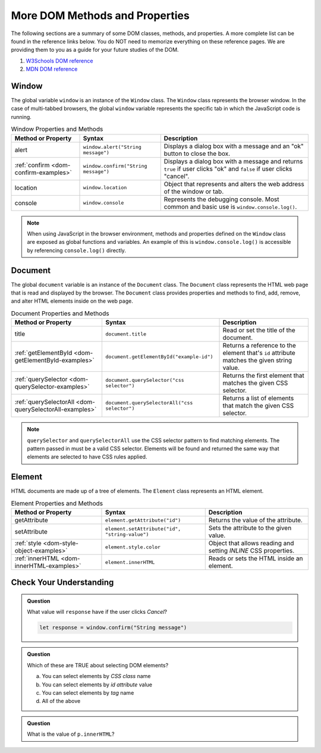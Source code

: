 
More DOM Methods and Properties
===============================
The following sections are a summary of some DOM classes, methods, and properties. A
more complete list can be found in the reference links below. You do NOT need to memorize everything on these reference pages.
We are providing them to you as a guide for your future studies of the DOM.

1. `W3Schools DOM reference <https://www.w3schools.com/js/js_htmldom_document.asp>`_
2. `MDN DOM reference <https://developer.mozilla.org/en-US/docs/Web/API/Document_Object_Model/Introduction#Important_Data_Types>`_

Window
------
The global variable ``window`` is an instance of the ``Window`` class. The ``Window`` class represents the browser
window. In the case of multi-tabbed browsers, the global ``window`` variable represents the specific tab in which
the JavaScript code is running.

.. list-table:: Window Properties and Methods
   :header-rows: 1

   * - Method or Property
     - Syntax
     - Description
   * - alert
     - ``window.alert("String message")``
     - Displays a dialog box with a message and an "ok" button to close the box.
   * - :ref:`confirm <dom-confirm-examples>`
     - ``window.confirm("String message")``
     - Displays a dialog box with a message and returns ``true`` if user clicks "ok" and ``false`` if user clicks "cancel".
   * - location
     - ``window.location``
     - Object that represents and alters the web address of the window or tab.
   * - console
     - ``window.console``
     - Represents the debugging console. Most common and basic use is ``window.console.log()``.

.. note::

   When using JavaScript in the browser environment, methods and properties defined on the ``Window``
   class are exposed as global functions and variables. An example of this is ``window.console.log()``
   is accessible by referencing ``console.log()`` directly.

Document
--------
The global ``document`` variable is an instance of the ``Document`` class. The ``Document`` class represents the
HTML web page that is read and displayed by the browser. The ``Document`` class provides properties and methods
to find, add, remove, and alter HTML elements inside on the web page.

.. list-table:: Document Properties and Methods
   :header-rows: 1

   * - Method or Property
     - Syntax
     - Description
   * - title
     - ``document.title``
     - Read or set the title of the document.
   * - :ref:`getElementById <dom-getElementById-examples>`
     - ``document.getElementById("example-id")``
     - Returns a reference to the element that's ``id`` attribute matches the given string value.
   * - :ref:`querySelector <dom-querySelector-examples>`
     - ``document.querySelector("css selector")``
     - Returns the first element that matches the given CSS selector.
   * - :ref:`querySelectorAll <dom-querySelectorAll-examples>`
     - ``document.querySelectorAll("css selector")``
     - Returns a list of elements that match the given CSS selector.

.. note::

   ``querySelector`` and ``querySelectorAll`` use the CSS selector pattern to find matching elements. The pattern
   passed in must be a valid CSS selector. Elements will be found and returned the same way that elements
   are selected to have CSS rules applied.


Element
-------
HTML documents are made up of a tree of elements. The ``Element`` class represents an HTML element.

.. list-table:: Element Properties and Methods
   :header-rows: 1

   * - Method or Property
     - Syntax
     - Description
   * - getAttribute
     - ``element.getAttribute("id")``
     - Returns the value of the attribute.
   * - setAttribute
     - ``element.setAttribute("id", "string-value")``
     - Sets the attribute to the given value.
   * - :ref:`style <dom-style-object-examples>`
     - ``element.style.color``
     - Object that allows reading and setting *INLINE* CSS properties.
   * - :ref:`innerHTML <dom-innerHTML-examples>`
     - ``element.innerHTML``
     - Reads or sets the HTML inside an element.


Check Your Understanding
------------------------

.. admonition:: Question

   What value will ``response`` have if the user clicks *Cancel*?

   .. sourcecode:: js

    let response = window.confirm("String message")

.. admonition:: Question

   Which of these are TRUE about selecting DOM elements?

   a. You can select elements by *CSS class* name
   b. You can select elements by *id attribute* value
   c. You can select elements by *tag* name
   d. All of the above

.. admonition:: Question

   What is the value of ``p.innerHTML``?

   .. sourcecode:: html
      :linenos:

      <p id="demo-text">Hello friend</p>
      <script>
         let p = document.getElementById("demo-text");
         console.log(p.innerHTML);
      </script>
